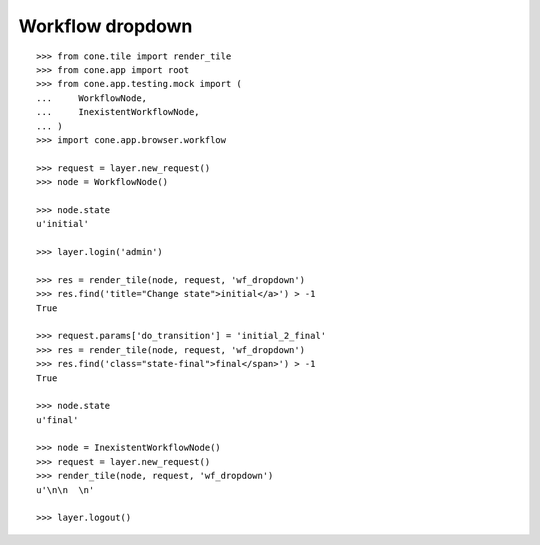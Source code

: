 Workflow dropdown
=================

::

    >>> from cone.tile import render_tile
    >>> from cone.app import root
    >>> from cone.app.testing.mock import (
    ...     WorkflowNode,
    ...     InexistentWorkflowNode,
    ... )
    >>> import cone.app.browser.workflow
    
    >>> request = layer.new_request()
    >>> node = WorkflowNode()
    
    >>> node.state
    u'initial'
    
    >>> layer.login('admin')
    
    >>> res = render_tile(node, request, 'wf_dropdown')
    >>> res.find('title="Change state">initial</a>') > -1
    True
    
    >>> request.params['do_transition'] = 'initial_2_final'
    >>> res = render_tile(node, request, 'wf_dropdown')
    >>> res.find('class="state-final">final</span>') > -1
    True
    
    >>> node.state
    u'final'
    
    >>> node = InexistentWorkflowNode()
    >>> request = layer.new_request()
    >>> render_tile(node, request, 'wf_dropdown')
    u'\n\n  \n'
    
    >>> layer.logout()